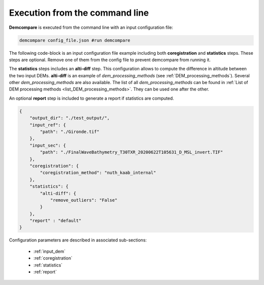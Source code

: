 .. _command_line_execution:

.. role:: bash(code)
   :language: bash

Execution from the command line
===============================

**Demcompare** is executed from the command line with an input configuration file:

.. code-block:: bash

    demcompare config_file.json #run demcompare

The following code-block is an input configuration file example including 
both **coregistration** and **statistics** steps. These steps are optional.
Remove one of them from the config file to prevent demcompare from running it.

The **statistics** steps includes an **alti-diff** step.
This configuration allows to compute the difference in altitude between the two input DEMs.
**alti-diff** is an example of `dem_processing_methods` (see :ref:`DEM_processing_methods`).
Several other `dem_processing_methods` are also available. 
The list of all `dem_processing_methods` can be found in :ref:`List of DEM processing methods <list_DEM_processing_methods>`.
They can be used one after the other.

An optional **report** step is included to generate a report if statistics are computed. 

.. code-block:: json

    {
        "output_dir": "./test_output/",
        "input_ref": {
            "path": "./Gironde.tif"
        },
        "input_sec": {
            "path": "./FinalWaveBathymetry_T30TXR_20200622T105631_D_MSL_invert.TIF"
        },
        "coregistration": {
            "coregistration_method": "nuth_kaab_internal"
        },
        "statistics": {
            "alti-diff": {
                "remove_outliers": "False"
            }
        },
        "report" : "default"
    }

Configuration parameters are described in associated sub-sections:

    - :ref:`input_dem`
    - :ref:`coregistration`
    - :ref:`statistics`
    - :ref:`report`
